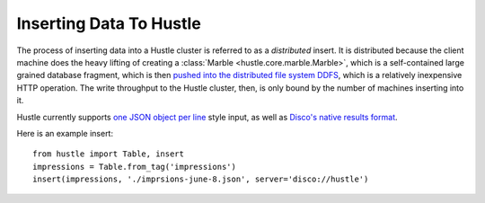 .. _insertguide:

Inserting Data To Hustle
========================

The process of inserting data into a Hustle cluster is referred to as a *distributed* insert.  It is
distributed because the client machine does the heavy lifting of creating a
:class:`Marble <hustle.core.marble.Marble>`, which is a self-contained large grained database fragment, which
is then `pushed into the distributed file system DDFS <http://disco.readthedocs.org/en/latest/howto/ddfs.html#ddfs>`_,
which is a relatively inexpensive HTTP operation.  The write throughput to the Hustle cluster, then, is only
bound by the number of machines inserting into it.

Hustle currently supports `one JSON object per line <http://json.org>`_ style input, as well as
`Disco's native results format <http://disco.readthedocs.org/en/latest/faq.html#chaining>`_.

Here is an example insert::

    from hustle import Table, insert
    impressions = Table.from_tag('impressions')
    insert(impressions, './imprsions-june-8.json', server='disco://hustle')

.. seealso::

    Page :ref:`integrationtests`
        Hustle's Integration Test Suite for creating and inserting to partitioned Tables.

    :func:`insert() function <hustle.insert>`

